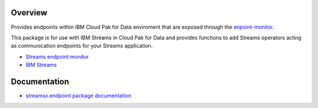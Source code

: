 Overview
========

Provides endpoints within IBM Cloud Pak for Data enviroment that are exposed through the `enpoint-monitor <https://github.com/IBMStreams/endpoint-monitor>`_.

This package is for use with IBM Streams in Cloud Pak for Data and provides functions to add Streams operators acting as communication endpoints for your Streams application.

* `Streams endpoint monitor <https://github.com/IBMStreams/endpoint-monitor>`_
* `IBM Streams <https://ibmstreams.github.io/>`_

Documentation
=============

* `streamsx.endpoint package documentation <http://streamsxendpoint.readthedocs.io>`_



